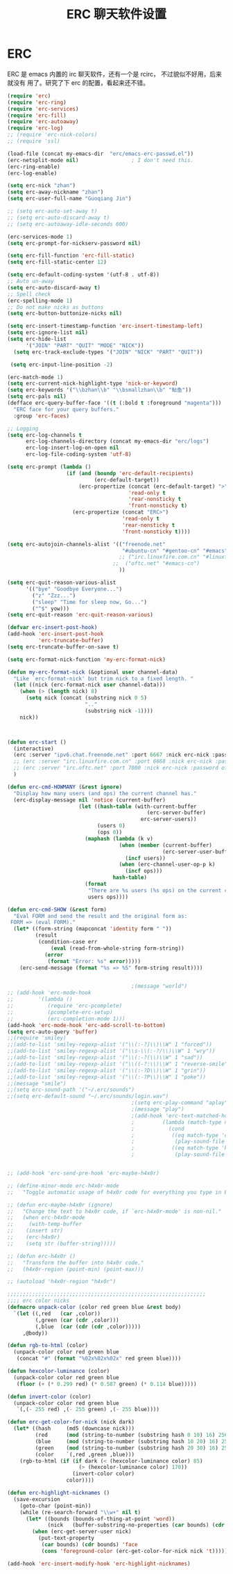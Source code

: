 #+TITLE: ERC 聊天软件设置

* ERC
ERC 是 emacs 内置的 irc 聊天软件，还有一个是 rcirc， 不过貌似不好用，后来就没有
用了。研究了下 erc 的配置，看起来还不错。

#+BEGIN_SRC emacs-lisp
(require 'erc)
(require 'erc-ring)
(require 'erc-services)
(require 'erc-fill)
(require 'erc-autoaway)
(require 'erc-log)
;; (require 'erc-nick-colors)
;; (require 'ssl)

(load-file (concat my-emacs-dir  "erc/emacs-erc-passwd.el"))
(erc-netsplit-mode nil)                 ; I don't need this.
(erc-ring-enable)
(erc-log-enable)

(setq erc-nick "zhan")
(setq erc-away-nickname "zhan")
(setq erc-user-full-name "Guoqiang Jin")

;; (setq erc-auto-set-away t)
;; (setq erc-auto-discard-away t)
;; (setq erc-autoaway-idle-seconds 600)

(erc-services-mode 1)
(setq erc-prompt-for-nickserv-password nil)

(setq erc-fill-function 'erc-fill-static)
(setq erc-fill-static-center 12)

(setq erc-default-coding-system '(utf-8 . utf-8))
;; Auto un-away
(setq erc-auto-discard-away t)
;; Spell check
(erc-spelling-mode 1)
;; Do not make nicks as buttons
(setq erc-button-buttonize-nicks nil)

(setq erc-insert-timestamp-function 'erc-insert-timestamp-left)
(setq erc-ignore-list nil)
(setq erc-hide-list
      '("JOIN" "PART" "QUIT" "MODE" "NICK"))
  (setq erc-track-exclude-types '("JOIN" "NICK" "PART" "QUIT"))

 (setq erc-input-line-position -2)

(erc-match-mode 1)
(setq erc-current-nick-highlight-type 'nick-or-keyword)
(setq erc-keywords '("\\bzhan\\b" "\\bsmallzhan\\b" "鲇鱼"))
(setq erc-pals nil)
(defface erc-query-buffer-face '((t (:bold t :foreground "magenta")))
  "ERC face for your query buffers."
  :group 'erc-faces)

;; Logging
(setq erc-log-channels t
      erc-log-channels-directory (concat my-emacs-dir "erc/logs")
      erc-log-insert-log-on-open nil
      erc-log-file-coding-system 'utf-8)

(setq erc-prompt (lambda ()
                   (if (and (boundp 'erc-default-recipients)
                            (erc-default-target))
                       (erc-propertize (concat (erc-default-target) ">")
                                       'read-only t
                                       'rear-nonsticky t
                                       'front-nonsticky t)
                     (erc-propertize (concat "ERC>")
                                     'read-only t
                                     'rear-nonsticky t
                                     'front-nonsticky t))))

(setq erc-autojoin-channels-alist '(("freenode.net"
                                     "#ubuntu-cn" "#gentoo-cn" "#emacs")
									;; ("irc.linuxfire.com.cn" "#linuxfire")
                                  ;;  ("oftc.net" "#emacs-cn")
									))

(setq erc-quit-reason-various-alist
      '(("bye" "Goodbye Everyone...")
        ("z" "Zzz...")
        ("sleep" "Time for sleep now, Go...")
        ("^$" yow)))
(setq erc-quit-reason 'erc-quit-reason-various)

(defvar erc-insert-post-hook)
(add-hook 'erc-insert-post-hook
          'erc-truncate-buffer)
(setq erc-truncate-buffer-on-save t)

(setq erc-format-nick-function 'my-erc-format-nick)

(defun my-erc-format-nick (&optional user channel-data)
  "Like `erc-format-nick' but trim nick to a fixed length. "
  (let ((nick (erc-format-nick user channel-data)))
    (when (> (length nick) 8)
      (setq nick (concat (substring nick 0 5)
                         ".."
                         (substring nick -1))))
    nick))



(defun erc-start ()
  (interactive)
  (erc :server "ipv6.chat.freenode.net" :port 6667 :nick erc-nick :password freenodepw)
  ;; (erc :server "irc.linuxfire.com.cn" :port 6668 :nick erc-nick :password firepw)
  ;; (erc :server "irc.oftc.net" :port 7000 :nick erc-nick :password oftcpw)
  )

(defun erc-cmd-HOWMANY (&rest ignore)
  "Display how many users (and ops) the current channel has."
  (erc-display-message nil 'notice (current-buffer)
					   (let ((hash-table (with-current-buffer
											 (erc-server-buffer)
										   erc-server-users))
							 (users 0)
							 (ops 0))
						 (maphash (lambda (k v)
									(when (member (current-buffer)
												  (erc-server-user-buffers v))
									  (incf users))
									(when (erc-channel-user-op-p k)
									  (incf ops)))
								  hash-table)
						 (format
						  "There are %s users (%s ops) on the current channel"
						  users ops))))

(defun erc-cmd-SHOW (&rest form)
  "Eval FORM and send the result and the original form as:
 FORM => (eval FORM)."
  (let* ((form-string (mapconcat 'identity form " "))
		 (result
		  (condition-case err
			  (eval (read-from-whole-string form-string))
			(error
			 (format "Error: %s" error)))))
	(erc-send-message (format "%s => %S" form-string result))))


                                        ;(message "world")
;; (add-hook 'erc-mode-hook
;; 		  '(lambda ()
;; 			 (require 'erc-pcomplete)
;; 			 (pcomplete-erc-setup)
;; 			 (erc-completion-mode 1)))
(add-hook 'erc-mode-hook 'erc-add-scroll-to-bottom)
(setq erc-auto-query 'buffer)
;;(require 'smiley)
;;(add-to-list 'smiley-regexp-alist '("\\(:-?]\\)\\W" 1 "forced"))
;;(add-to-list 'smiley-regexp-alist '("\\s-\\(:-?/\\)\\W" 1 "wry"))
;;(add-to-list 'smiley-regexp-alist '("\\(:-?(\\)\\W" 1 "sad"))
;;(add-to-list 'smiley-regexp-alist '("\\((-?:\\)\\W" 1 "reverse-smile"))
;;(add-to-list 'smiley-regexp-alist '("\\(:-?D\\)\\W" 1 "grin"))
;;(add-to-list 'smiley-regexp-alist '("\\(:-?P\\)\\W" 1 "poke"))
;;(message "smile")
;;(setq erc-sound-path '("~/.erc/sounds")
;;(setq erc-default-sound "~/.erc/sounds/login.wav")
                                        ;(setq erc-play-command "aplay")
                                        ;(message "play")
                                        ;(add-hook 'erc-text-matched-hook
                                        ;         (lambda (match-type nickuserhost message)
                                        ;           (cond
                                        ;            ((eq match-type 'current-nick)
                                        ;             (play-sound-file "/home/zhan/.erc/sounds/receive.wav"))
                                        ;            ((eq match-type 'keyword)
                                        ;             (play-sound-file "/home/zhan/.erc/sounds/send.wav")))))


;; (add-hook 'erc-send-pre-hook 'erc-maybe-h4x0r)

;; (define-minor-mode erc-h4x0r-mode
;;   "Toggle automatic usage of h4x0r code for everything you type in ERC.")

;; (defun erc-maybe-h4x0r (ignore)
;;   "Change the text to h4x0r code, if `erc-h4x0r-mode' is non-nil."
;;   (when erc-h4x0r-mode
;;     (with-temp-buffer
;;    (insert str)
;;    (erc-h4x0r)
;;    (setq str (buffer-string)))))

;; (defun erc-h4x0r ()
;;   "Transform the buffer into h4x0r code."
;;   (h4x0r-region (point-min) (point-max)))

;; (autoload 'h4x0r-region "h4x0r")

;;;;;;;;;;;;;;;;;;;;;;;;;;;;;;;;;;;;;;;;;;;;;;;;;;;;;;;;;;;;;;;;
;;;; erc color nicks
(defmacro unpack-color (color red green blue &rest body)
  `(let ((,red   (car ,color))
         (,green (car (cdr ,color)))
         (,blue  (car (cdr (cdr ,color)))))
     ,@body))

(defun rgb-to-html (color)
  (unpack-color color red green blue
   (concat "#" (format "%02x%02x%02x" red green blue))))

(defun hexcolor-luminance (color)
  (unpack-color color red green blue
   (floor (+ (* 0.299 red) (* 0.587 green) (* 0.114 blue)))))

(defun invert-color (color)
  (unpack-color color red green blue
   `(,(- 255 red) ,(- 255 green) ,(- 255 blue))))

(defun erc-get-color-for-nick (nick dark)
  (let* ((hash     (md5 (downcase nick)))
         (red      (mod (string-to-number (substring hash 0 10) 16) 256))
         (blue     (mod (string-to-number (substring hash 10 20) 16) 256))
         (green    (mod (string-to-number (substring hash 20 30) 16) 256))
         (color    `(,red ,green ,blue)))
    (rgb-to-html (if (if dark (< (hexcolor-luminance color) 85)
                       (> (hexcolor-luminance color) 170))
                     (invert-color color)
                   color))))

(defun erc-highlight-nicknames ()
  (save-excursion
    (goto-char (point-min))
    (while (re-search-forward "\\w+" nil t)
      (let* ((bounds (bounds-of-thing-at-point 'word))
             (nick   (buffer-substring-no-properties (car bounds) (cdr bounds))))
        (when (erc-get-server-user nick)
          (put-text-property
           (car bounds) (cdr bounds) 'face
           (cons 'foreground-color (erc-get-color-for-nick nick 't))))))))

(add-hook 'erc-insert-modify-hook 'erc-highlight-nicknames)

#+END_SRC
